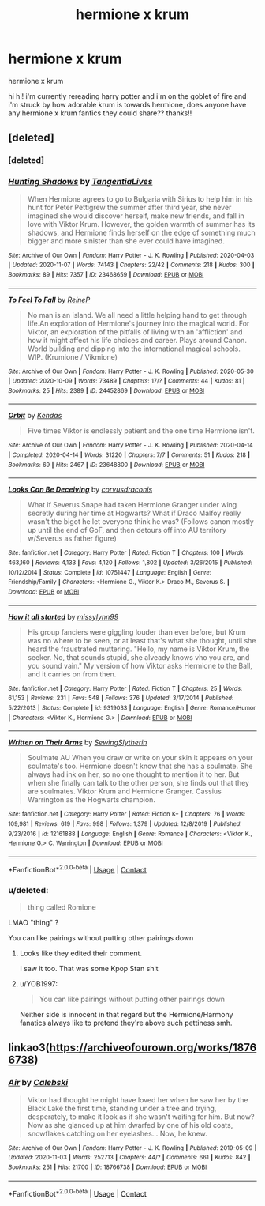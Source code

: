 #+TITLE: hermione x krum

* hermione x krum
:PROPERTIES:
:Author: winwinluvr
:Score: 3
:DateUnix: 1605040424.0
:DateShort: 2020-Nov-11
:FlairText: Request
:END:
hermione x krum

hi hi! i'm currently rereading harry potter and i'm on the goblet of fire and i'm struck by how adorable krum is towards hermione, does anyone have any hermione x krum fanfics they could share?? thanks!!


** [deleted]
:PROPERTIES:
:Score: 3
:DateUnix: 1605042627.0
:DateShort: 2020-Nov-11
:END:

*** [deleted]
:PROPERTIES:
:Score: 1
:DateUnix: 1605042675.0
:DateShort: 2020-Nov-11
:END:


*** [[https://archiveofourown.org/works/23468659][*/Hunting Shadows/*]] by [[https://www.archiveofourown.org/users/TangentiaLives/pseuds/TangentiaLives][/TangentiaLives/]]

#+begin_quote
  When Hermione agrees to go to Bulgaria with Sirius to help him in his hunt for Peter Pettigrew the summer after third year, she never imagined she would discover herself, make new friends, and fall in love with Viktor Krum. However, the golden warmth of summer has its shadows, and Hermione finds herself on the edge of something much bigger and more sinister than she ever could have imagined.
#+end_quote

^{/Site/:} ^{Archive} ^{of} ^{Our} ^{Own} ^{*|*} ^{/Fandom/:} ^{Harry} ^{Potter} ^{-} ^{J.} ^{K.} ^{Rowling} ^{*|*} ^{/Published/:} ^{2020-04-03} ^{*|*} ^{/Updated/:} ^{2020-11-07} ^{*|*} ^{/Words/:} ^{74143} ^{*|*} ^{/Chapters/:} ^{22/42} ^{*|*} ^{/Comments/:} ^{218} ^{*|*} ^{/Kudos/:} ^{300} ^{*|*} ^{/Bookmarks/:} ^{89} ^{*|*} ^{/Hits/:} ^{7357} ^{*|*} ^{/ID/:} ^{23468659} ^{*|*} ^{/Download/:} ^{[[https://archiveofourown.org/downloads/23468659/Hunting%20Shadows.epub?updated_at=1604715971][EPUB]]} ^{or} ^{[[https://archiveofourown.org/downloads/23468659/Hunting%20Shadows.mobi?updated_at=1604715971][MOBI]]}

--------------

[[https://archiveofourown.org/works/24452869][*/To Feel To Fall/*]] by [[https://www.archiveofourown.org/users/ReineP/pseuds/ReineP][/ReineP/]]

#+begin_quote
  No man is an island. We all need a little helping hand to get through life.An exploration of Hermione's journey into the magical world. For Viktor, an exploration of the pitfalls of living with an 'affliction' and how it might affect his life choices and career. Plays around Canon. World building and dipping into the international magical schools. WIP. (Krumione / Vikmione)
#+end_quote

^{/Site/:} ^{Archive} ^{of} ^{Our} ^{Own} ^{*|*} ^{/Fandom/:} ^{Harry} ^{Potter} ^{-} ^{J.} ^{K.} ^{Rowling} ^{*|*} ^{/Published/:} ^{2020-05-30} ^{*|*} ^{/Updated/:} ^{2020-10-09} ^{*|*} ^{/Words/:} ^{73489} ^{*|*} ^{/Chapters/:} ^{17/?} ^{*|*} ^{/Comments/:} ^{44} ^{*|*} ^{/Kudos/:} ^{81} ^{*|*} ^{/Bookmarks/:} ^{25} ^{*|*} ^{/Hits/:} ^{2389} ^{*|*} ^{/ID/:} ^{24452869} ^{*|*} ^{/Download/:} ^{[[https://archiveofourown.org/downloads/24452869/To%20Feel%20To%20Fall.epub?updated_at=1603808416][EPUB]]} ^{or} ^{[[https://archiveofourown.org/downloads/24452869/To%20Feel%20To%20Fall.mobi?updated_at=1603808416][MOBI]]}

--------------

[[https://archiveofourown.org/works/23648800][*/Orbit/*]] by [[https://www.archiveofourown.org/users/Kendas/pseuds/Kendas][/Kendas/]]

#+begin_quote
  Five times Viktor is endlessly patient and the one time Hermione isn't.
#+end_quote

^{/Site/:} ^{Archive} ^{of} ^{Our} ^{Own} ^{*|*} ^{/Fandom/:} ^{Harry} ^{Potter} ^{-} ^{J.} ^{K.} ^{Rowling} ^{*|*} ^{/Published/:} ^{2020-04-14} ^{*|*} ^{/Completed/:} ^{2020-04-14} ^{*|*} ^{/Words/:} ^{31220} ^{*|*} ^{/Chapters/:} ^{7/7} ^{*|*} ^{/Comments/:} ^{51} ^{*|*} ^{/Kudos/:} ^{218} ^{*|*} ^{/Bookmarks/:} ^{69} ^{*|*} ^{/Hits/:} ^{2467} ^{*|*} ^{/ID/:} ^{23648800} ^{*|*} ^{/Download/:} ^{[[https://archiveofourown.org/downloads/23648800/Orbit.epub?updated_at=1587161990][EPUB]]} ^{or} ^{[[https://archiveofourown.org/downloads/23648800/Orbit.mobi?updated_at=1587161990][MOBI]]}

--------------

[[https://www.fanfiction.net/s/10751447/1/][*/Looks Can Be Deceiving/*]] by [[https://www.fanfiction.net/u/5751039/corvusdraconis][/corvusdraconis/]]

#+begin_quote
  What if Severus Snape had taken Hermione Granger under wing secretly during her time at Hogwarts? What if Draco Malfoy really wasn't the bigot he let everyone think he was? (Follows canon mostly up until the end of GoF, and then detours off into AU territory w/Severus as father figure)
#+end_quote

^{/Site/:} ^{fanfiction.net} ^{*|*} ^{/Category/:} ^{Harry} ^{Potter} ^{*|*} ^{/Rated/:} ^{Fiction} ^{T} ^{*|*} ^{/Chapters/:} ^{100} ^{*|*} ^{/Words/:} ^{463,160} ^{*|*} ^{/Reviews/:} ^{4,133} ^{*|*} ^{/Favs/:} ^{4,120} ^{*|*} ^{/Follows/:} ^{1,802} ^{*|*} ^{/Updated/:} ^{3/26/2015} ^{*|*} ^{/Published/:} ^{10/12/2014} ^{*|*} ^{/Status/:} ^{Complete} ^{*|*} ^{/id/:} ^{10751447} ^{*|*} ^{/Language/:} ^{English} ^{*|*} ^{/Genre/:} ^{Friendship/Family} ^{*|*} ^{/Characters/:} ^{<Hermione} ^{G.,} ^{Viktor} ^{K.>} ^{Draco} ^{M.,} ^{Severus} ^{S.} ^{*|*} ^{/Download/:} ^{[[http://www.ff2ebook.com/old/ffn-bot/index.php?id=10751447&source=ff&filetype=epub][EPUB]]} ^{or} ^{[[http://www.ff2ebook.com/old/ffn-bot/index.php?id=10751447&source=ff&filetype=mobi][MOBI]]}

--------------

[[https://www.fanfiction.net/s/9319033/1/][*/How it all started/*]] by [[https://www.fanfiction.net/u/4440757/missylynn99][/missylynn99/]]

#+begin_quote
  His group fanciers were giggling louder than ever before, but Krum was no where to be seen, or at least that's what she thought, until she heard the fraustrated muttering. "Hello, my name is Viktor Krum, the seeker. No, that sounds stupid, she alveady knows vho you are, and you sound vain." My version of how Viktor asks Hermione to the Ball, and it carries on from then.
#+end_quote

^{/Site/:} ^{fanfiction.net} ^{*|*} ^{/Category/:} ^{Harry} ^{Potter} ^{*|*} ^{/Rated/:} ^{Fiction} ^{T} ^{*|*} ^{/Chapters/:} ^{25} ^{*|*} ^{/Words/:} ^{61,153} ^{*|*} ^{/Reviews/:} ^{231} ^{*|*} ^{/Favs/:} ^{548} ^{*|*} ^{/Follows/:} ^{376} ^{*|*} ^{/Updated/:} ^{3/17/2014} ^{*|*} ^{/Published/:} ^{5/22/2013} ^{*|*} ^{/Status/:} ^{Complete} ^{*|*} ^{/id/:} ^{9319033} ^{*|*} ^{/Language/:} ^{English} ^{*|*} ^{/Genre/:} ^{Romance/Humor} ^{*|*} ^{/Characters/:} ^{<Viktor} ^{K.,} ^{Hermione} ^{G.>} ^{*|*} ^{/Download/:} ^{[[http://www.ff2ebook.com/old/ffn-bot/index.php?id=9319033&source=ff&filetype=epub][EPUB]]} ^{or} ^{[[http://www.ff2ebook.com/old/ffn-bot/index.php?id=9319033&source=ff&filetype=mobi][MOBI]]}

--------------

[[https://www.fanfiction.net/s/12161888/1/][*/Written on Their Arms/*]] by [[https://www.fanfiction.net/u/2663941/SewingSlytherin][/SewingSlytherin/]]

#+begin_quote
  Soulmate AU When you draw or write on your skin it appears on your soulmate's too. Hermione doesn't know that she has a soulmate. She always had ink on her, so no one thought to mention it to her. But when she finally can talk to the other person, she finds out that they are soulmates. Viktor Krum and Hermione Granger. Cassius Warrington as the Hogwarts champion.
#+end_quote

^{/Site/:} ^{fanfiction.net} ^{*|*} ^{/Category/:} ^{Harry} ^{Potter} ^{*|*} ^{/Rated/:} ^{Fiction} ^{K+} ^{*|*} ^{/Chapters/:} ^{76} ^{*|*} ^{/Words/:} ^{109,981} ^{*|*} ^{/Reviews/:} ^{619} ^{*|*} ^{/Favs/:} ^{998} ^{*|*} ^{/Follows/:} ^{1,379} ^{*|*} ^{/Updated/:} ^{12/8/2019} ^{*|*} ^{/Published/:} ^{9/23/2016} ^{*|*} ^{/id/:} ^{12161888} ^{*|*} ^{/Language/:} ^{English} ^{*|*} ^{/Genre/:} ^{Romance} ^{*|*} ^{/Characters/:} ^{<Viktor} ^{K.,} ^{Hermione} ^{G.>} ^{C.} ^{Warrington} ^{*|*} ^{/Download/:} ^{[[http://www.ff2ebook.com/old/ffn-bot/index.php?id=12161888&source=ff&filetype=epub][EPUB]]} ^{or} ^{[[http://www.ff2ebook.com/old/ffn-bot/index.php?id=12161888&source=ff&filetype=mobi][MOBI]]}

--------------

*FanfictionBot*^{2.0.0-beta} | [[https://github.com/FanfictionBot/reddit-ffn-bot/wiki/Usage][Usage]] | [[https://www.reddit.com/message/compose?to=tusing][Contact]]
:PROPERTIES:
:Author: FanfictionBot
:Score: 1
:DateUnix: 1605042909.0
:DateShort: 2020-Nov-11
:END:


*** u/deleted:
#+begin_quote
  thing called Romione
#+end_quote

LMAO "thing" ?

You can like pairings without putting other pairings down
:PROPERTIES:
:Score: 0
:DateUnix: 1605043014.0
:DateShort: 2020-Nov-11
:END:

**** Looks like they edited their comment.

I saw it too. That was some Kpop Stan shit
:PROPERTIES:
:Author: Bleepbloopbotz2
:Score: 3
:DateUnix: 1605044412.0
:DateShort: 2020-Nov-11
:END:


**** u/YOB1997:
#+begin_quote
  You can like pairings without putting other pairings down
#+end_quote

Neither side is innocent in that regard but the Hermione/Harmony fanatics always like to pretend they're above such pettiness smh.
:PROPERTIES:
:Author: YOB1997
:Score: 2
:DateUnix: 1605066516.0
:DateShort: 2020-Nov-11
:END:


** linkao3([[https://archiveofourown.org/works/18766738]])
:PROPERTIES:
:Author: davidwelch158
:Score: 1
:DateUnix: 1605041227.0
:DateShort: 2020-Nov-11
:END:

*** [[https://archiveofourown.org/works/18766738][*/Air/*]] by [[https://www.archiveofourown.org/users/Calebski/pseuds/Calebski][/Calebski/]]

#+begin_quote
  Viktor had thought he might have loved her when he saw her by the Black Lake the first time, standing under a tree and trying, desperately, to make it look as if she wasn't waiting for him. But now? Now as she glanced up at him dwarfed by one of his old coats, snowflakes catching on her eyelashes... Now, he knew.
#+end_quote

^{/Site/:} ^{Archive} ^{of} ^{Our} ^{Own} ^{*|*} ^{/Fandom/:} ^{Harry} ^{Potter} ^{-} ^{J.} ^{K.} ^{Rowling} ^{*|*} ^{/Published/:} ^{2019-05-09} ^{*|*} ^{/Updated/:} ^{2020-11-03} ^{*|*} ^{/Words/:} ^{252713} ^{*|*} ^{/Chapters/:} ^{44/?} ^{*|*} ^{/Comments/:} ^{661} ^{*|*} ^{/Kudos/:} ^{842} ^{*|*} ^{/Bookmarks/:} ^{251} ^{*|*} ^{/Hits/:} ^{21700} ^{*|*} ^{/ID/:} ^{18766738} ^{*|*} ^{/Download/:} ^{[[https://archiveofourown.org/downloads/18766738/Air.epub?updated_at=1604413875][EPUB]]} ^{or} ^{[[https://archiveofourown.org/downloads/18766738/Air.mobi?updated_at=1604413875][MOBI]]}

--------------

*FanfictionBot*^{2.0.0-beta} | [[https://github.com/FanfictionBot/reddit-ffn-bot/wiki/Usage][Usage]] | [[https://www.reddit.com/message/compose?to=tusing][Contact]]
:PROPERTIES:
:Author: FanfictionBot
:Score: 1
:DateUnix: 1605041245.0
:DateShort: 2020-Nov-11
:END:
